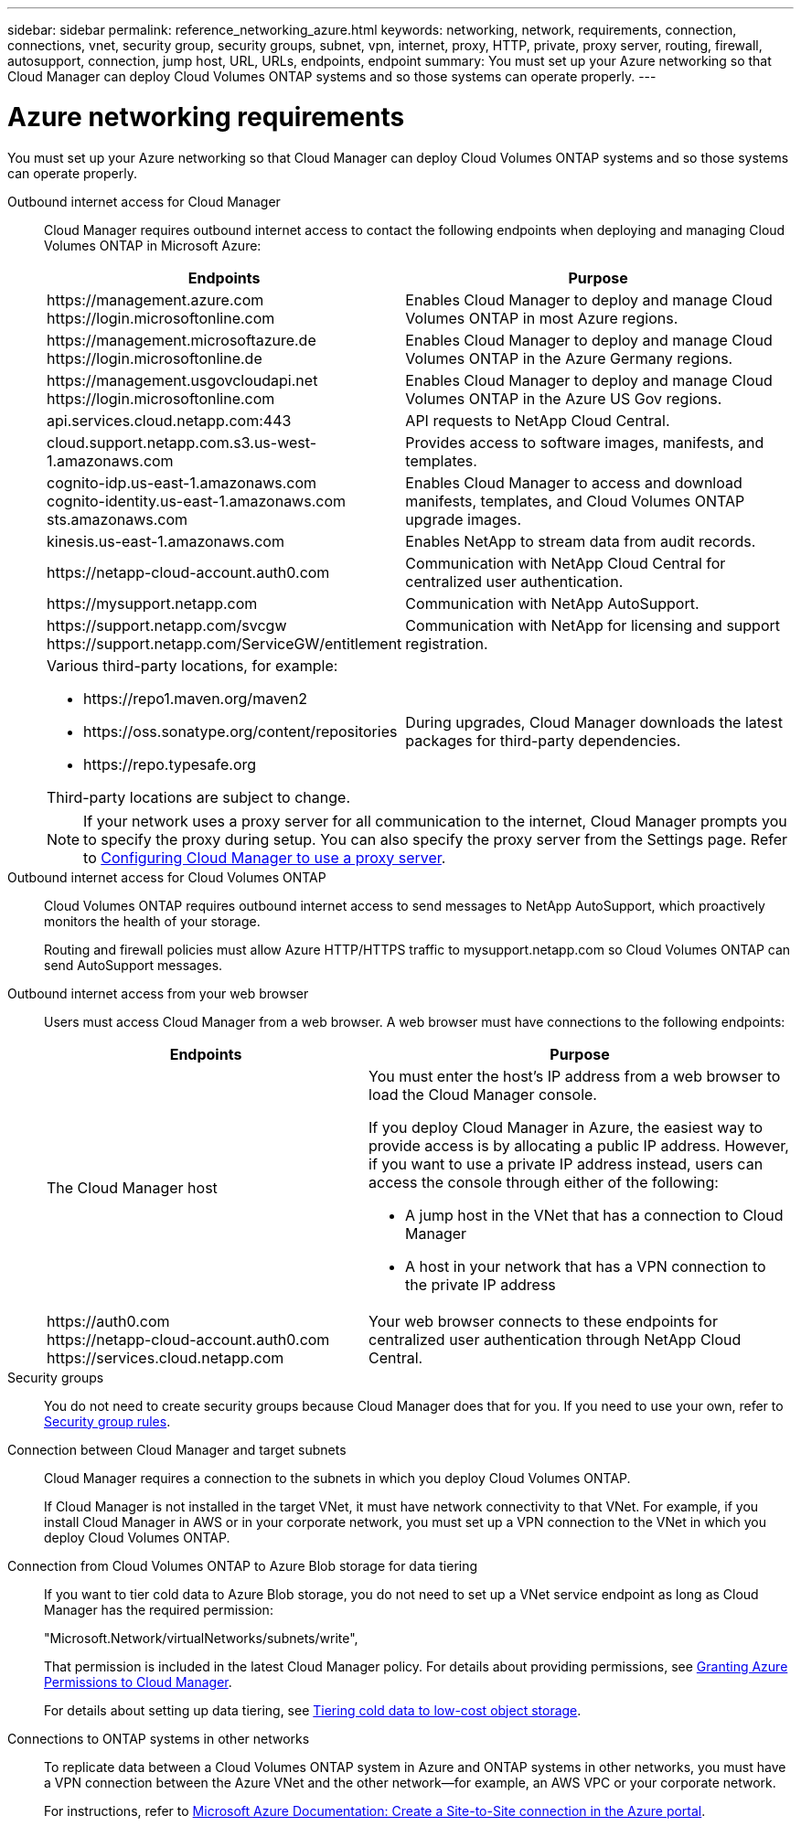 ---
sidebar: sidebar
permalink: reference_networking_azure.html
keywords: networking, network, requirements, connection, connections, vnet, security group, security groups, subnet, vpn, internet, proxy, HTTP, private, proxy server, routing, firewall, autosupport, connection, jump host, URL, URLs, endpoints, endpoint
summary: You must set up your Azure networking so that Cloud Manager can deploy Cloud Volumes ONTAP systems and so those systems can operate properly.
---

= Azure networking requirements
:toc: macro
:hardbreaks:
:toclevels: 1
:nofooter:
:icons: font
:linkattrs:
:imagesdir: ./media/

[.lead]
You must set up your Azure networking so that Cloud Manager can deploy Cloud Volumes ONTAP systems and so those systems can operate properly.

Outbound internet access for Cloud Manager::
Cloud Manager requires outbound internet access to contact the following endpoints when deploying and managing Cloud Volumes ONTAP in Microsoft Azure:
+
[cols="43,57",options="header"]
|===
| Endpoints
| Purpose
|

\https://management.azure.com
\https://login.microsoftonline.com

| Enables Cloud Manager to deploy and manage Cloud Volumes ONTAP in most Azure regions.

|
\https://management.microsoftazure.de
\https://login.microsoftonline.de
| Enables Cloud Manager to deploy and manage Cloud Volumes ONTAP in the Azure Germany regions.

|
\https://management.usgovcloudapi.net
\https://login.microsoftonline.com
| Enables Cloud Manager to deploy and manage Cloud Volumes ONTAP in the Azure US Gov regions.

| api.services.cloud.netapp.com:443 | API requests to NetApp Cloud Central.

| cloud.support.netapp.com.s3.us-west-1.amazonaws.com	| Provides access to software images, manifests, and templates.

|
cognito-idp.us-east-1.amazonaws.com
cognito-identity.us-east-1.amazonaws.com
sts.amazonaws.com
| Enables Cloud Manager to access and download manifests, templates, and Cloud Volumes ONTAP upgrade images.

| kinesis.us-east-1.amazonaws.com	| Enables NetApp to stream data from audit records.

| \https://netapp-cloud-account.auth0.com | Communication with NetApp Cloud Central for centralized user authentication.

| \https://mysupport.netapp.com | Communication with NetApp AutoSupport.
|
\https://support.netapp.com/svcgw
\https://support.netapp.com/ServiceGW/entitlement
| Communication with NetApp for licensing and support registration.

a| Various third-party locations, for example:

* \https://repo1.maven.org/maven2
* \https://oss.sonatype.org/content/repositories
* \https://repo.typesafe.org

Third-party locations are subject to change.

| During upgrades, Cloud Manager downloads the latest packages for third-party dependencies.
|===
+
NOTE: If your network uses a proxy server for all communication to the internet, Cloud Manager prompts you to specify the proxy during setup. You can also specify the proxy server from the Settings page. Refer to link:task_configuring_proxy.html[Configuring Cloud Manager to use a proxy server].

Outbound internet access for Cloud Volumes ONTAP::
Cloud Volumes ONTAP requires outbound internet access to send messages to NetApp AutoSupport, which proactively monitors the health of your storage.
+
Routing and firewall policies must allow Azure HTTP/HTTPS traffic to mysupport.netapp.com so Cloud Volumes ONTAP can send AutoSupport messages.

Outbound internet access from your web browser::
Users must access Cloud Manager from a web browser. A web browser must have connections to the following endpoints:
+
[cols="43,57",options="header"]
|===
| Endpoints
| Purpose
|
The Cloud Manager host

a| You must enter the host's IP address from a web browser to load the Cloud Manager console.

If you deploy Cloud Manager in Azure, the easiest way to provide access is by allocating a public IP address. However, if you want to use a private IP address instead, users can access the console through either of the following:

** A jump host in the VNet that has a connection to Cloud Manager
** A host in your network that has a VPN connection to the private IP address

|
\https://auth0.com
\https://netapp-cloud-account.auth0.com
\https://services.cloud.netapp.com

| Your web browser connects to these endpoints for centralized user authentication through NetApp Cloud Central.

|===

Security groups::
You do not need to create security groups because Cloud Manager does that for you. If you need to use your own, refer to link:reference_security_groups_azure.html[Security group rules].

Connection between Cloud Manager and target subnets::
Cloud Manager requires a connection to the subnets in which you deploy Cloud Volumes ONTAP.
+
If Cloud Manager is not installed in the target VNet, it must have network connectivity to that VNet. For example, if you install Cloud Manager in AWS or in your corporate network, you must set up a VPN connection to the VNet in which you deploy Cloud Volumes ONTAP.

Connection from Cloud Volumes ONTAP to Azure Blob storage for data tiering::
If you want to tier cold data to Azure Blob storage, you do not need to set up a VNet service endpoint as long as Cloud Manager has the required permission:
+
"Microsoft.Network/virtualNetworks/subnets/write",
+
That permission is included in the latest Cloud Manager policy. For details about providing permissions, see link:task_getting_started_azure.html#granting-azure-permissions-to-cloud-manager[Granting Azure Permissions to Cloud Manager].
+
For details about setting up data tiering, see link:task_tiering.html[Tiering cold data to low-cost object storage].

Connections to ONTAP systems in other networks::
To replicate data between a Cloud Volumes ONTAP system in Azure and ONTAP systems in other networks, you must have a VPN connection between the Azure VNet and the other network—for example, an AWS VPC or your corporate network.
+
For instructions, refer to https://docs.microsoft.com/en-us/azure/vpn-gateway/vpn-gateway-howto-site-to-site-resource-manager-portal[Microsoft Azure Documentation: Create a Site-to-Site connection in the Azure portal^].
